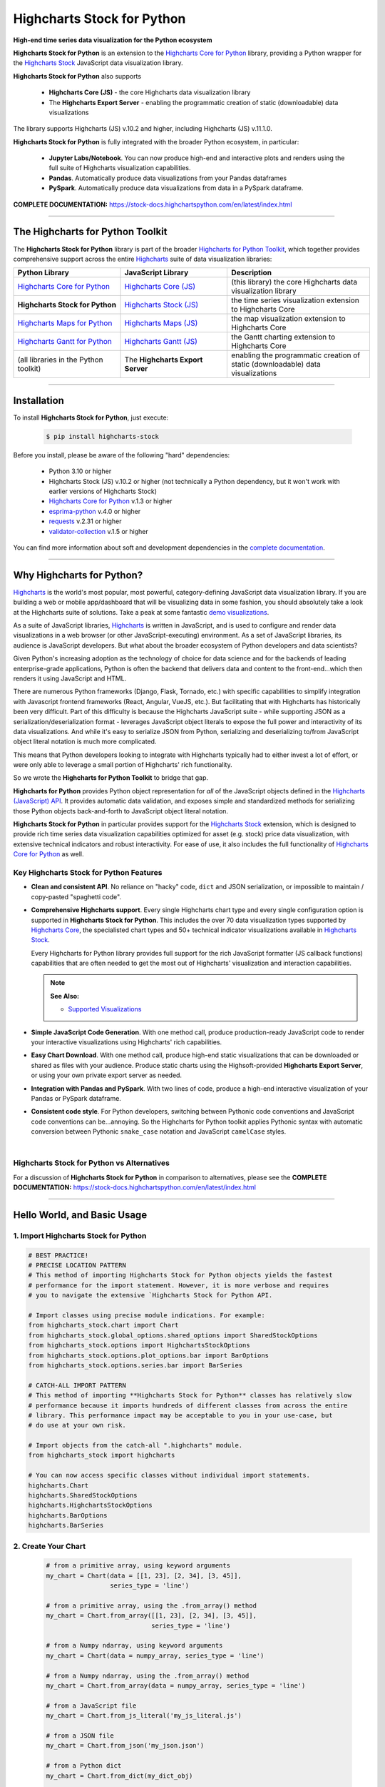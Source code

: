 ###################################################
Highcharts Stock for Python
###################################################

**High-end time series data visualization for the Python ecosystem**

**Highcharts Stock for Python** is an extension to the 
`Highcharts Core for Python <https://core-docs.highchartspython.com>`__ library, 
providing a Python wrapper for the 
`Highcharts Stock <https://www.highcharts.com/products/stock/>`__
JavaScript data visualization library. 

**Highcharts Stock for Python** also supports

  * **Highcharts Core (JS)** - the core Highcharts data visualization library
  * The **Highcharts Export Server** - enabling the programmatic creation of static
    (downloadable) data visualizations

The library supports Highcharts (JS) v.10.2 and higher, including Highcharts (JS) v.11.1.0.

**Highcharts Stock for Python** is fully integrated with the broader Python ecosystem,
in particular:

  * **Jupyter Labs/Notebook**. You can now produce high-end and interactive plots and
    renders using the full suite of Highcharts visualization capabilities.
  * **Pandas**. Automatically produce data visualizations from your Pandas dataframes
  * **PySpark**. Automatically produce data visualizations from data in a PySpark
    dataframe.

**COMPLETE DOCUMENTATION:** https://stock-docs.highchartspython.com/en/latest/index.html

--------------------

***************************************
The Highcharts for Python Toolkit
***************************************

The **Highcharts Stock for Python** library is part of the broader 
`Highcharts for Python Toolkit <https://www.highcharts.com/integrations/python>`__, 
which together provides comprehensive support across the entire 
`Highcharts <https://www.highcharts.com>`__ suite of data visualization libraries:

.. list-table::
  :widths: 30 30 40
  :header-rows: 1

  * - Python Library
    - JavaScript Library
    - Description
  * - `Highcharts Core for Python <https://core-docs.highchartspython.com/>`__
    - `Highcharts Core (JS) <https://www.highcharts.com/products/highcharts/>`__
    - (this library) the core Highcharts data visualization library
  * - **Highcharts Stock for Python**
    - `Highcharts Stock (JS) <https://www.highcharts.com/products/stock/>`__
    - the time series visualization extension to Highcharts Core
  * - `Highcharts Maps for Python <https://maps-docs.highchartspython.com/>`__ 
    - `Highcharts Maps (JS) <https://www.highcharts.com/products/maps/>`__
    - the map visualization extension to Highcharts Core
  * - `Highcharts Gantt for Python <https://gantt-docs.highchartspython.com/>`__
    - `Highcharts Gantt (JS) <https://www.highcharts.com/products/gantt/>`__
    - the Gantt charting extension to Highcharts Core
  * - (all libraries in the Python toolkit)
    - The **Highcharts Export Server** 
    - enabling the programmatic creation of static (downloadable) data visualizations

--------------------

***************
Installation
***************

To install **Highcharts Stock for Python**, just execute:

  .. code-block:: bash

    $ pip install highcharts-stock

Before you install, please be aware of the following "hard" dependencies:

  * Python 3.10 or higher
  * Highcharts Stock (JS) v.10.2 or higher (not technically a Python dependency, but 
    it won't work with earlier versions of Highcharts Stock)
  * `Highcharts Core for Python <https://core-docs.highchartspython.com/en/latest/>`__ v.1.3 or higher
  * `esprima-python <https://github.com/Kronuz/esprima-python>`__ v.4.0 or higher
  * `requests <https://requests.readthedocs.io/en/latest/>`__ v.2.31 or higher
  * `validator-collection <https://validator-collection.readthedocs.io/en/latest/>`__
    v.1.5 or higher

You can find more information about soft and development dependencies in the
`complete documentation <https://stock-docs.highchartspython.com/en/latest/#dependencies>`__.


-------------

*********************************
Why Highcharts for Python?
*********************************

`Highcharts <https://www.highcharts.com>`__ is the world's most popular, most powerful, 
category-defining JavaScript data visualization library. If you are building a web or 
mobile app/dashboard that will be visualizing data in some fashion, you should 
absolutely take a look at the Highcharts suite of solutions. Take a peak at some 
fantastic `demo visualizations <https://www.highcharts.com/demo>`__.

As a suite of JavaScript libraries, `Highcharts <https://www.highcharts.com>`__ is 
written in JavaScript, and is used to configure and render data visualizations in a
web browser (or other JavaScript-executing) environment. As a set of JavaScript
libraries, its audience is JavaScript developers. But what about the broader ecosystem of
Python developers and data scientists?

Given Python's increasing adoption as the technology of choice for data science and for
the backends of leading enterprise-grade applications, Python is often the backend that 
delivers data and content to the front-end...which then renders it using JavaScript and 
HTML.

There are numerous Python frameworks (Django, Flask, Tornado, etc.) with specific
capabilities to simplify integration with Javascript frontend frameworks (React, Angular,
VueJS, etc.). But facilitating that with Highcharts has historically been very difficult.
Part of this difficulty is because the Highcharts JavaScript suite - while supporting JSON as a
serialization/deserialization format - leverages JavaScript object literals to expose the
full power and interactivity of its data visualizations. And while it's easy to serialize
JSON from Python, serializing and deserializing to/from JavaScript object literal notation
is much more complicated. 

This means that Python developers looking to integrate with Highcharts typically had to 
either invest a lot of effort, or were only able to leverage a small portion of Highcharts' 
rich functionality.

So we wrote the **Highcharts for Python Toolkit** to bridge that gap.

**Highcharts for Python** provides Python object representation for *all* of the
JavaScript objects defined in the
`Highcharts (JavaScript) API <https://api.highcharts.com/highcharts/>`__. It provides automatic 
data validation, and exposes simple and standardized methods for serializing those Python
objects back-and-forth to JavaScript object literal notation.

**Highcharts Stock for Python** in particular provides support for
the `Highcharts Stock <https://www.highcharts.com/products/stock/>`__ extension, which is
designed to provide rich time series data visualization capabilities optimized for
asset (e.g. stock) price data visualization, with extensive technical indicators and
robust interactivity. For ease of use, it also includes the full functionality of
`Highcharts Core for Python <https://core-docs.highchartspython.com>`__ as well.

Key Highcharts Stock for Python Features
==============================================

* **Clean and consistent API**. No reliance on "hacky" code, ``dict``
  and JSON serialization, or impossible to maintain / copy-pasted "spaghetti code".
* **Comprehensive Highcharts support**. Every single Highcharts chart type and every
  single configuration option is supported in **Highcharts Stock for Python**. This
  includes the over 70 data visualization types supported by
  `Highcharts Core <https://www.highcharts.com/product/highcharts/>`__,  the specialisted
  chart types and 50+ technical indicator visualizations available in
  `Highcharts Stock <https://www.highcharts.com/product/stock/>`__.
  
  Every Highcharts for Python library provides full support for the rich JavaScript 
  formatter (JS callback functions) capabilities that are often needed to get the most 
  out of Highcharts' visualization and interaction capabilities.

  .. note::

    **See Also:**

    * `Supported Visualizations <https://stock-docs.highchartspython.com/en/latest/visualizations.html>`__

* **Simple JavaScript Code Generation**. With one method call, produce production-ready
  JavaScript code to render your interactive visualizations using Highcharts' rich
  capabilities.
* **Easy Chart Download**. With one method call, produce high-end static
  visualizations that can be downloaded or shared as files with your audience. Produce
  static charts using the Highsoft-provided **Highcharts Export Server**, or using your 
  own private export server as needed.
* **Integration with Pandas and PySpark**. With two lines of code, produce a high-end
  interactive visualization of your Pandas or PySpark dataframe.
* **Consistent code style**. For Python developers, switching between Pythonic code
  conventions and JavaScript code conventions can be...annoying. So
  the Highcharts for Python toolkit applies Pythonic syntax with automatic conversion between
  Pythonic ``snake_case`` notation and JavaScript ``camelCase`` styles.

|

**Highcharts Stock for Python** vs Alternatives
===================================================

For a discussion of **Highcharts Stock for Python** in comparison to alternatives, please see
the **COMPLETE DOCUMENTATION:** https://stock-docs.highchartspython.com/en/latest/index.html

---------------------

********************************
Hello World, and Basic Usage
********************************

1. Import Highcharts Stock for Python
==========================================

.. code-block:: python

  # BEST PRACTICE!
  # PRECISE LOCATION PATTERN
  # This method of importing Highcharts Stock for Python objects yields the fastest
  # performance for the import statement. However, it is more verbose and requires
  # you to navigate the extensive `Highcharts Stock for Python API.

  # Import classes using precise module indications. For example:
  from highcharts_stock.chart import Chart
  from highcharts_stock.global_options.shared_options import SharedStockOptions
  from highcharts_stock.options import HighchartsStockOptions
  from highcharts_stock.options.plot_options.bar import BarOptions
  from highcharts_stock.options.series.bar import BarSeries

  # CATCH-ALL IMPORT PATTERN
  # This method of importing **Highcharts Stock for Python** classes has relatively slow
  # performance because it imports hundreds of different classes from across the entire
  # library. This performance impact may be acceptable to you in your use-case, but
  # do use at your own risk.

  # Import objects from the catch-all ".highcharts" module.
  from highcharts_stock import highcharts

  # You can now access specific classes without individual import statements.
  highcharts.Chart
  highcharts.SharedStockOptions
  highcharts.HighchartsStockOptions
  highcharts.BarOptions
  highcharts.BarSeries


2. Create Your Chart
================================

  .. code-block:: python

    # from a primitive array, using keyword arguments
    my_chart = Chart(data = [[1, 23], [2, 34], [3, 45]], 
                     series_type = 'line')

    # from a primitive array, using the .from_array() method
    my_chart = Chart.from_array([[1, 23], [2, 34], [3, 45]], 
                                series_type = 'line')

    # from a Numpy ndarray, using keyword arguments
    my_chart = Chart(data = numpy_array, series_type = 'line')

    # from a Numpy ndarray, using the .from_array() method
    my_chart = Chart.from_array(data = numpy_array, series_type = 'line')

    # from a JavaScript file
    my_chart = Chart.from_js_literal('my_js_literal.js')

    # from a JSON file
    my_chart = Chart.from_json('my_json.json')

    # from a Python dict
    my_chart = Chart.from_dict(my_dict_obj)

    # from a Pandas dataframe
    my_chart = Chart.from_pandas(df)

    # from a PySpark dataframe
    my_chart = Chart.from_pyspark(df,
                                  property_map = {
                                      'x': 'transactionDate',
                                      'y': 'invoiceAmt',
                                      'id': 'id'
                                  },
                                  series_type = 'line')

    # from a CSV
    my_chart = Chart.from_csv('/some_file_location/filename.csv')

    # from a HighchartsOptions configuration object
    my_chart = Chart.from_options(my_options)

    # from a Series configuration, using keyword arguments
    my_chart = Chart(series = my_series)

    # from a Series configuration, using .from_series()
    my_chart = Chart.from_series(my_series)
    

3. Configure Global Settings (optional)
=============================================

  .. code-block:: python

    # Import SharedStockOptions
    from highcharts_stock.global_options.shared_options import SharedStockOptions

    # from a JavaScript file
    my_global_settings = SharedStockOptions.from_js_literal('my_js_literal.js')

    # from a JSON file
    my_global_settings = SharedStockOptions.from_json('my_json.json')

    # from a Python dict
    my_global_settings = SharedStockOptions.from_dict(my_dict_obj)

    # from a HighchartsOptions configuration object
    my_global_settings = SharedStockOptions.from_options(my_options)


4. Configure Your Chart / Global Settings
================================================

  .. code-block:: python

    from highcharts_core.options.title import Title
    from highcharts_core.options.credits import Credits

    # EXAMPLE 1.
    # Using dicts
    my_chart.title = {
        'align': 'center'
        'floating': True,
        'text': 'The Title for My Chart',
        'use_html': False,
    }

    my_chart.credits = {
        'enabled': True,
        'href': 'https://www.highchartspython.com/',
        'position': {
            'align': 'center',
            'vertical_align': 'bottom',
            'x': 123,
            'y': 456
        },
        'style': {
            'color': '#cccccc',
            'cursor': 'pointer',
            'font_size': '9px'
        },
        'text': 'Chris Modzelewski'
    }

    # EXAMPLE 2.
    # Using direct objects
    from highcharts_core.options.title import Title
    from highcharts_core.options.credits import Credits

    my_title = Title(text = 'The Title for My Chart',
                     floating = True, 
                     align = 'center')
    my_chart.options.title = my_title

    my_credits = Credits(text = 'Chris Modzelewski', 
                         enabled = True, 
                         href = 'https://www.highchartspython.com')
    my_chart.options.credits = my_credits


5. Generate the JavaScript Code for Your Chart
=================================================

Now having configured your chart in full, you can easily generate the JavaScript code
that will render the chart wherever it is you want it to go:

  .. code-block:: python

    # as a string
    js_as_str = my_chart.to_js_literal()

    # to a file (and as a string)
    js_as_str = my_chart.to_js_literal(filename = 'my_target_file.js')


6. Generate the JavaScript Code for Your Global Settings (optional)
=========================================================================

  .. code-block:: python

    # as a string
    global_settings_js = my_global_settings.to_js_literal()

    # to a file (and as a string)
    global_settings_js = my_global_settings.to_js_literal('my_target_file.js')


7. Generate a Static Version of Your Chart
==============================================

  .. code-block:: python

    # as in-memory bytes
    my_image_bytes = my_chart.download_chart(format = 'png')

    # to an image file (and as in-memory bytes)
    my_image_bytes = my_chart.download_chart(filename = 'my_target_file.png',
                                             format = 'png')

--------------

***********************
Getting Help/Support
***********************

The **Highcharts for Python Toolkit** comes with all of the great support that 
you are used to from working with the Highcharts JavaScript libraries. When you 
license the toolkit, you are welcome to use any of the following channels to get 
help using the toolkit:

  * Use the `Highcharts Forums <https://highcharts.com/forum>`__
  * Use `Stack Overflow <https://stackoverflow.com/questions/tagged/highcharts-for-python>`__ 
    with the ``highcharts-for-python`` tag
  * `Report bugs or request features <https://github.com/highcharts-for-python/highcharts-stock/issues>`__  
    in the library's Github repository
  * `File a support ticket <https://www.highchartspython.com/get-help>`__ with us
  * `Schedule a live chat or video call <https://www.highchartspython.com/get-help>`__ 
    with us

**FOR MORE INFORMATION:** https://www.highchartspython.com/get-help

-----------------

*********************
Contributing
*********************

We welcome contributions and pull requests! For more information, please see the
`Contributor Guide <https://stock-docs.highchartspython.com/en/latest/contributing.html>`__. 
And thanks to all those who've already contributed!

-------------------

*********************
Testing
*********************

We use `TravisCI <https://travisci.com>`_ for our build automation and
`ReadTheDocs <https://readthedocs.com>`_ for our documentation.

Detailed information about our test suite and how to run tests locally can be
found in our Testing Reference.
